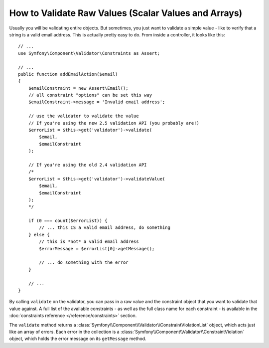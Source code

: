 .. index::
    single: Validation; Validating raw values

How to Validate Raw Values (Scalar Values and Arrays)
=====================================================

Usually you will be validating entire objects. But sometimes, you just want
to validate a simple value - like to verify that a string is a valid email
address. This is actually pretty easy to do. From inside a controller, it
looks like this::

    // ...
    use Symfony\Component\Validator\Constraints as Assert;

    // ...
    public function addEmailAction($email)
    {
        $emailConstraint = new Assert\Email();
        // all constraint "options" can be set this way
        $emailConstraint->message = 'Invalid email address';

        // use the validator to validate the value
        // If you're using the new 2.5 validation API (you probably are!)
        $errorList = $this->get('validator')->validate(
            $email,
            $emailConstraint
        );

        // If you're using the old 2.4 validation API
        /*
        $errorList = $this->get('validator')->validateValue(
            $email,
            $emailConstraint
        );
        */

        if (0 === count($errorList)) {
            // ... this IS a valid email address, do something
        } else {
            // this is *not* a valid email address
            $errorMessage = $errorList[0]->getMessage();

            // ... do something with the error
        }

        // ...
    }

By calling ``validate`` on the validator, you can pass in a raw value and
the constraint object that you want to validate that value against. A full
list of the available constraints - as well as the full class name for each
constraint - is available in the :doc:`constraints reference </reference/constraints>`
section.

The ``validate`` method returns a :class:`Symfony\\Component\\Validator\\ConstraintViolationList`
object, which acts just like an array of errors. Each error in the collection
is a :class:`Symfony\\Component\\Validator\\ConstraintViolation` object,
which holds the error message on its ``getMessage`` method.

